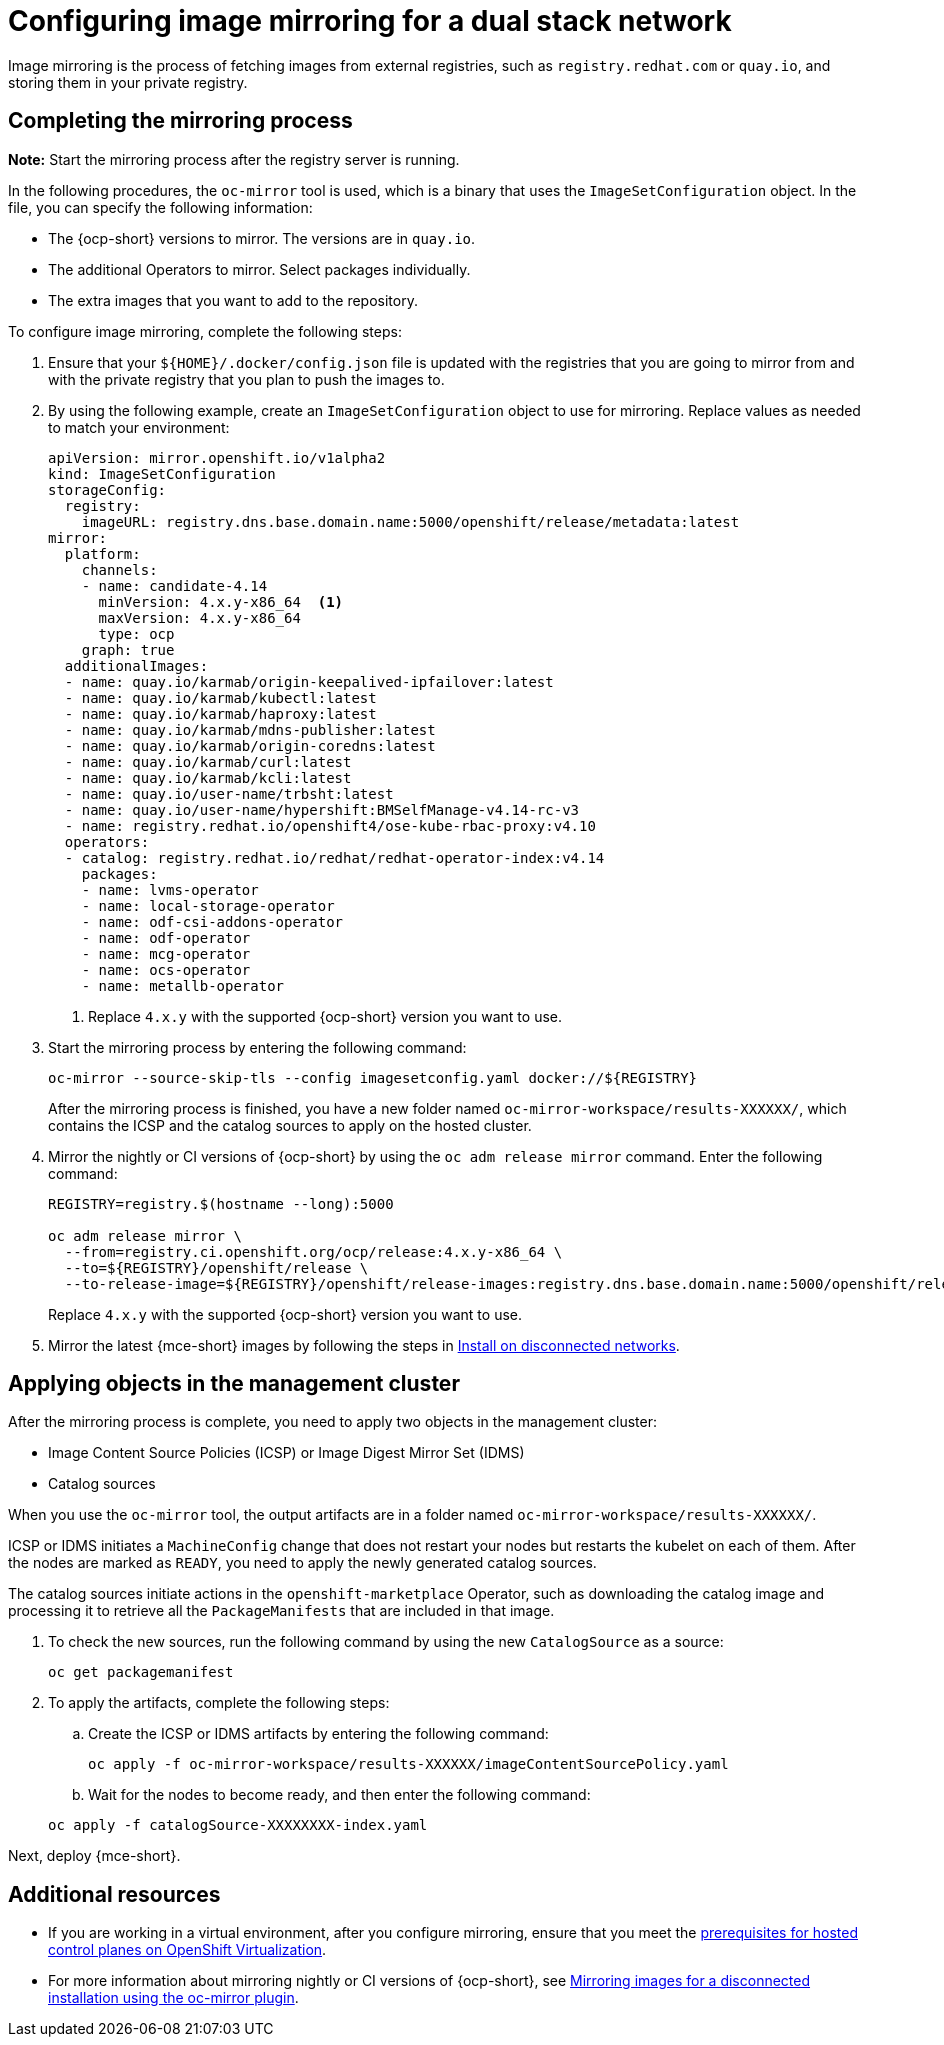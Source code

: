 [#dual-stack-mirroring]
= Configuring image mirroring for a dual stack network

Image mirroring is the process of fetching images from external registries, such as `registry.redhat.com` or `quay.io`, and storing them in your private registry.

[#dual-stack-mirroring-process]
== Completing the mirroring process

*Note:* Start the mirroring process after the registry server is running.

In the following procedures, the `oc-mirror` tool is used, which is a binary that uses the `ImageSetConfiguration` object. In the file, you can specify the following information:

* The {ocp-short} versions to mirror. The versions are in `quay.io`.
* The additional Operators to mirror. Select packages individually.
* The extra images that you want to add to the repository.

To configure image mirroring, complete the following steps:

. Ensure that your `${HOME}/.docker/config.json` file is updated with the registries that you are going to mirror from and with the private registry that you plan to push the images to.

. By using the following example, create an `ImageSetConfiguration` object to use for mirroring. Replace values as needed to match your environment:

+
----
apiVersion: mirror.openshift.io/v1alpha2
kind: ImageSetConfiguration
storageConfig:
  registry:
    imageURL: registry.dns.base.domain.name:5000/openshift/release/metadata:latest
mirror:
  platform:
    channels:
    - name: candidate-4.14
      minVersion: 4.x.y-x86_64  <1>
      maxVersion: 4.x.y-x86_64
      type: ocp
    graph: true
  additionalImages:
  - name: quay.io/karmab/origin-keepalived-ipfailover:latest
  - name: quay.io/karmab/kubectl:latest
  - name: quay.io/karmab/haproxy:latest
  - name: quay.io/karmab/mdns-publisher:latest
  - name: quay.io/karmab/origin-coredns:latest
  - name: quay.io/karmab/curl:latest
  - name: quay.io/karmab/kcli:latest
  - name: quay.io/user-name/trbsht:latest
  - name: quay.io/user-name/hypershift:BMSelfManage-v4.14-rc-v3
  - name: registry.redhat.io/openshift4/ose-kube-rbac-proxy:v4.10
  operators:
  - catalog: registry.redhat.io/redhat/redhat-operator-index:v4.14
    packages:
    - name: lvms-operator
    - name: local-storage-operator
    - name: odf-csi-addons-operator
    - name: odf-operator
    - name: mcg-operator
    - name: ocs-operator
    - name: metallb-operator
----

+
<1> Replace `4.x.y` with the supported {ocp-short} version you want to use.

. Start the mirroring process by entering the following command:

+
----
oc-mirror --source-skip-tls --config imagesetconfig.yaml docker://${REGISTRY}
----

+
After the mirroring process is finished, you have a new folder named `oc-mirror-workspace/results-XXXXXX/`, which contains the ICSP and the catalog sources to apply on the hosted cluster.

. Mirror the nightly or CI versions of {ocp-short} by using the `oc adm release mirror` command. Enter the following command:

+
----
REGISTRY=registry.$(hostname --long):5000

oc adm release mirror \
  --from=registry.ci.openshift.org/ocp/release:4.x.y-x86_64 \
  --to=${REGISTRY}/openshift/release \
  --to-release-image=${REGISTRY}/openshift/release-images:registry.dns.base.domain.name:5000/openshift/release-images:4.x.y-x86_64
----
+
Replace `4.x.y` with the supported {ocp-short} version you want to use.

. Mirror the latest {mce-short} images by following the steps in xref:../install_upgrade/install_disconnected.adoc#install-on-disconnected-networks[Install on disconnected networks].

[#dual-stack-mirroring-applying]
== Applying objects in the management cluster

After the mirroring process is complete, you need to apply two objects in the management cluster:

* Image Content Source Policies (ICSP) or Image Digest Mirror Set (IDMS)
* Catalog sources

When you use the `oc-mirror` tool, the output artifacts are in a folder named `oc-mirror-workspace/results-XXXXXX/`.

ICSP or IDMS initiates a `MachineConfig` change that does not restart your nodes but restarts the kubelet on each of them. After the nodes are marked as `READY`, you need to apply the newly generated catalog sources.

The catalog sources initiate actions in the `openshift-marketplace` Operator, such as downloading the catalog image and processing it to retrieve all the `PackageManifests` that are included in that image.

. To check the new sources, run the following command by using the new `CatalogSource` as a source:

+
----
oc get packagemanifest
----

. To apply the artifacts, complete the following steps:

.. Create the ICSP or IDMS artifacts by entering the following command:

+
----
oc apply -f oc-mirror-workspace/results-XXXXXX/imageContentSourcePolicy.yaml
----

.. Wait for the nodes to become ready, and then enter the following command:

+
----
oc apply -f catalogSource-XXXXXXXX-index.yaml
----

Next, deploy {mce-short}.

[#dual-stack-mirroring-additional-resources]
== Additional resources

* If you are working in a virtual environment, after you configure mirroring, ensure that you meet the xref:../hosted_control_planes/kubevirt_intro.adoc#create-hosted-clusters-prereqs-kubevirt[prerequisites for hosted control planes on OpenShift Virtualization].

* For more information about mirroring nightly or CI versions of {ocp-short}, see link:https://access.redhat.com/documentation/en-us/openshift_container_platform/{ocp-version}/html-single/installing/index#installing-mirroring-disconnected[Mirroring images for a disconnected installation using the oc-mirror plugin].
